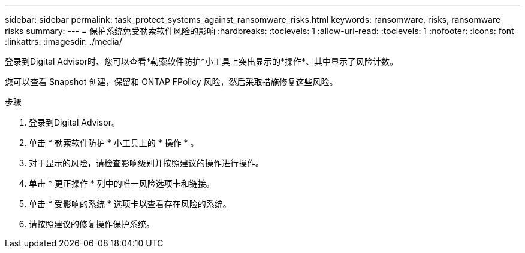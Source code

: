 ---
sidebar: sidebar 
permalink: task_protect_systems_against_ransomware_risks.html 
keywords: ransomware, risks, ransomware risks 
summary:  
---
= 保护系统免受勒索软件风险的影响
:hardbreaks:
:toclevels: 1
:allow-uri-read: 
:toclevels: 1
:nofooter: 
:icons: font
:linkattrs: 
:imagesdir: ./media/


[role="lead"]
登录到Digital Advisor时、您可以查看*勒索软件防护*小工具上突出显示的*操作*、其中显示了风险计数。

您可以查看 Snapshot 创建，保留和 ONTAP FPolicy 风险，然后采取措施修复这些风险。

.步骤
. 登录到Digital Advisor。
. 单击 * 勒索软件防护 * 小工具上的 * 操作 * 。
. 对于显示的风险，请检查影响级别并按照建议的操作进行操作。
. 单击 * 更正操作 * 列中的唯一风险选项卡和链接。
. 单击 * 受影响的系统 * 选项卡以查看存在风险的系统。
. 请按照建议的修复操作保护系统。

